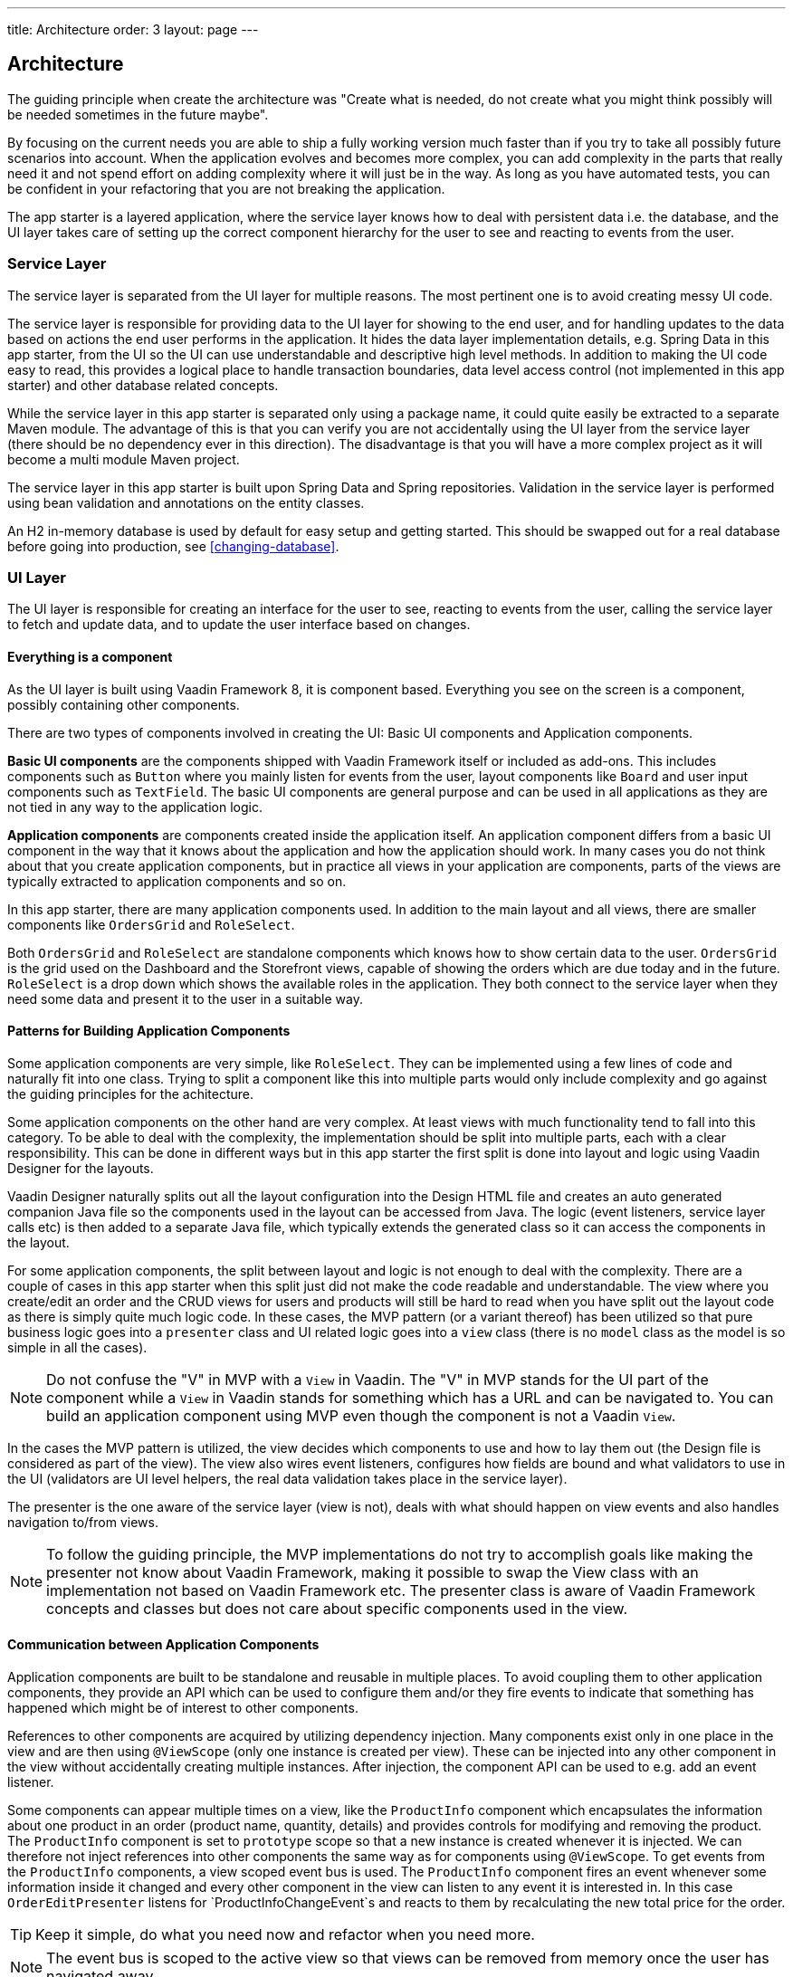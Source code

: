 ---
title: Architecture
order: 3
layout: page
---

== Architecture
The guiding principle when create the architecture was
"Create what is needed, do not create what you might think possibly will be needed sometimes in the future maybe".

By focusing on the current needs you are able to ship a fully working version much faster than if you try to take all possibly future scenarios into account. When the application evolves and becomes more complex, you can add complexity in the parts that really need it and not spend effort on adding complexity where it will just be in the way. As long as you have automated tests, you can be confident in your refactoring that you are not breaking the application.

The app starter is a layered application, where the service layer knows how to deal with persistent data i.e. the database, and the UI layer takes care of setting up the correct component hierarchy for the user to see and reacting to events from the user.

=== Service Layer
The service layer is separated from the UI layer for multiple reasons. The most pertinent one is to avoid creating messy UI code.

The service layer is responsible for providing data to the UI layer for showing to the end user, and for handling updates to the data based on actions the end user performs in the application.
It hides the data layer implementation details, e.g. Spring Data in this app starter, from the UI so the UI can use understandable and descriptive high level methods. In addition to making the UI code easy to read, this provides a logical place to handle transaction boundaries, data level access control (not implemented in this app starter) and other database related concepts.

While the service layer in this app starter is separated only using a package name, it could quite easily be extracted to a separate Maven module. The advantage of this is that you can verify you are not accidentally using the UI layer from the service layer (there should be no dependency ever in this direction). The disadvantage is that you will have a more complex project as it will become a multi module Maven project.

The service layer in this app starter is built upon Spring Data and Spring repositories. Validation in the service layer is performed using bean validation and annotations on the entity classes.

An H2 in-memory database is used by default for easy setup and getting started. This should be swapped out for a real database before going into production, see <<changing-database>>.

=== UI Layer
The UI layer is responsible for creating an interface for the user to see, reacting to events from the user, calling the service layer to fetch and update data, and to update the user interface based on changes.

==== Everything is a component
As the UI layer is built using Vaadin Framework 8, it is component based. Everything you see on the screen is a component, possibly containing other components.

There are two types of components involved in creating the UI: Basic UI components and Application components.

*Basic UI components* are the components shipped with Vaadin Framework itself or included as add-ons. This includes components such as `Button` where you mainly listen for events from the user, layout components like `Board` and user input components such as `TextField`. The basic UI components are general purpose and can be used in all applications as they are not tied in any way to the application logic.

*Application components* are components created inside the application itself. An application component differs from a basic UI component in the way that it knows about the application and how the application should work. In many cases you do not think about that you create application components, but in practice all views in your application are components, parts of the views are typically extracted to application components and so on.

In this app starter, there are many application components used. In addition to the main layout and all views, there are smaller components like `OrdersGrid` and `RoleSelect`.

Both `OrdersGrid` and  `RoleSelect` are standalone components which knows how to show certain data to the user. `OrdersGrid` is the grid used on the Dashboard and the Storefront views, capable of showing the orders which are due today and in the future. `RoleSelect` is a drop down which shows the available roles in the application. They both connect to the service layer when they need some data and present it to the user in a suitable way.

==== Patterns for Building Application Components
Some application components are very simple, like `RoleSelect`. They can be implemented using a few lines of code and naturally fit into one class. Trying to split a component like this into multiple parts would only include complexity and go against the guiding principles for the achitecture.

Some application components on the other hand are very complex. At least views with much functionality tend to fall into this category. To be able to deal with the complexity, the implementation should be split into multiple parts, each with a clear responsibility. This can be done in different ways but in this app starter the first split is done into layout and logic using Vaadin Designer for the layouts.

Vaadin Designer naturally splits out all the layout configuration into the Design HTML file and creates an auto generated companion Java file so the components used in the layout can be accessed from Java. The logic (event listeners, service layer calls etc) is then added to a separate Java file, which typically extends the generated class so it can access the components in the layout.

For some application components, the split between layout and logic is not enough to deal with the complexity. There are a couple of cases in this app starter when this split just did not make the code readable and understandable. The view where you create/edit an order and the CRUD views for users and products will still be hard to read when you have split out the layout code as there is simply quite much logic code. In these cases, the MVP pattern (or a variant thereof) has been utilized so that pure business logic goes into a `presenter` class and UI related logic goes into a `view` class (there is no `model` class as the model is so simple in all the cases).

[NOTE]
Do not confuse the "V" in MVP with a `View` in Vaadin. The "V" in MVP stands for the UI part of the component while a `View` in Vaadin stands for something which has a URL and can be navigated to. You can build an application component using MVP even though the component is not a Vaadin `View`.

In the cases the MVP pattern is utilized, the view decides which components to use and how to lay them out (the Design file is considered as part of the view). The view also wires event listeners, configures how fields are bound and what validators to use in the UI (validators are UI level helpers, the real data validation takes place in the service layer).

The presenter is the one aware of the service layer (view is not), deals with what should happen on view events and also handles navigation to/from views.

[NOTE]
To follow the guiding principle, the MVP implementations do not try to accomplish goals like making the presenter not know about Vaadin Framework, making it possible to swap the View class with an implementation not based on Vaadin Framework etc. The presenter class is aware of Vaadin Framework concepts and classes but does not care about specific components used in the view.

==== Communication between Application Components
Application components are built to be standalone and reusable in multiple places. To avoid coupling them to other application components, they provide an API which can be used to configure them and/or they fire events to indicate that something has happened which might be of interest to other components.

References to other components are acquired by utilizing dependency injection. Many components exist only in one place in the view and are then using `@ViewScope` (only one instance is created per view). These can be injected into any other component in the view without accidentally creating multiple instances. After injection, the component API can be used to e.g. add an event listener.

Some components can appear multiple times on a view, like the `ProductInfo` component which encapsulates the information about one product in an order (product name, quantity, details) and provides controls for modifying and removing the product. The `ProductInfo` component is set to `prototype` scope so that a new instance is created whenever it is injected. We can therefore not inject references into other components the same way as for components using `@ViewScope`. To get events from the `ProductInfo` components, a view scoped event bus is used. The `ProductInfo` component fires an event whenever some information inside it changed and every other component in the view can listen to any event it is interested in. In this case `OrderEditPresenter` listens for `ProductInfoChangeEvent`s and reacts to them by recalculating the new total price for the order.

[TIP]
Keep it simple, do what you need now and refactor when you need more.

[NOTE]
The event bus is scoped to the active view so that views can be removed from memory once the user has navigated away.

[NOTE]
Events should tell what happened and not what action the receiver should take. This makes code much more clear and also ensures the responsibilities stay clear.
